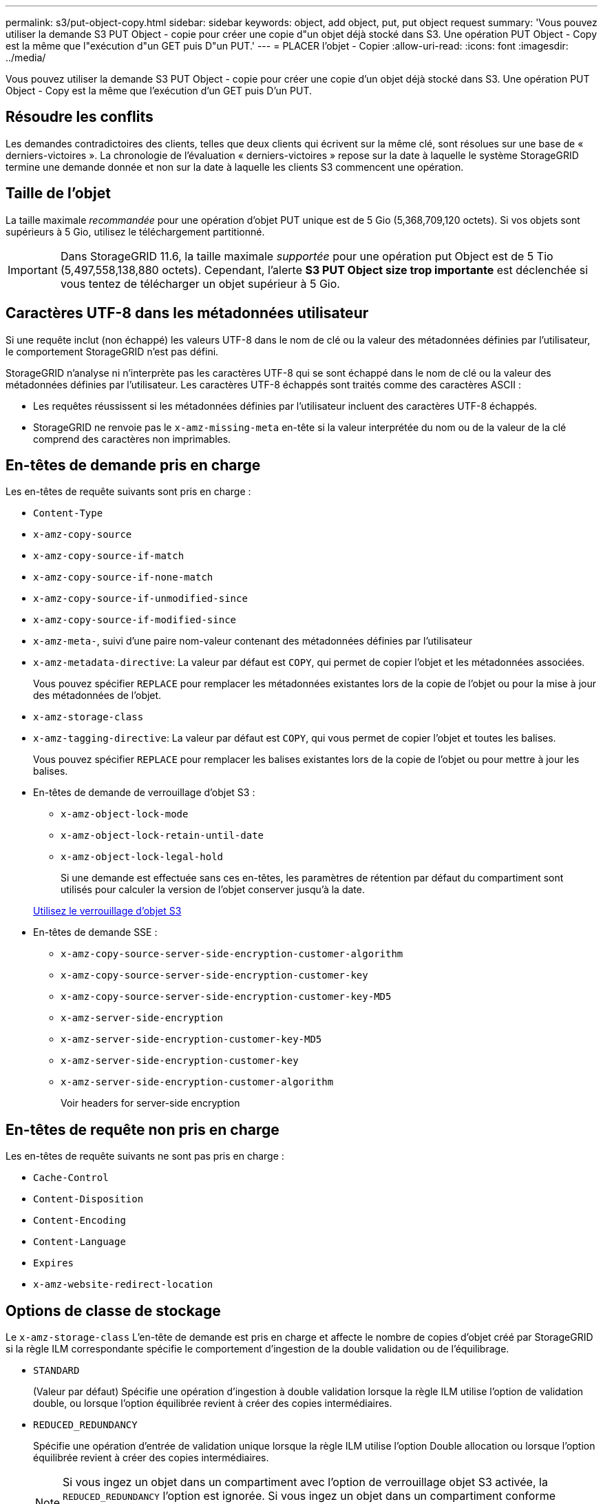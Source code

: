 ---
permalink: s3/put-object-copy.html 
sidebar: sidebar 
keywords: object, add object, put, put object request 
summary: 'Vous pouvez utiliser la demande S3 PUT Object - copie pour créer une copie d"un objet déjà stocké dans S3. Une opération PUT Object - Copy est la même que l"exécution d"un GET puis D"un PUT.' 
---
= PLACER l'objet - Copier
:allow-uri-read: 
:icons: font
:imagesdir: ../media/


[role="lead"]
Vous pouvez utiliser la demande S3 PUT Object - copie pour créer une copie d'un objet déjà stocké dans S3. Une opération PUT Object - Copy est la même que l'exécution d'un GET puis D'un PUT.



== Résoudre les conflits

Les demandes contradictoires des clients, telles que deux clients qui écrivent sur la même clé, sont résolues sur une base de « derniers-victoires ». La chronologie de l'évaluation « derniers-victoires » repose sur la date à laquelle le système StorageGRID termine une demande donnée et non sur la date à laquelle les clients S3 commencent une opération.



== Taille de l'objet

La taille maximale _recommandée_ pour une opération d'objet PUT unique est de 5 Gio (5,368,709,120 octets). Si vos objets sont supérieurs à 5 Gio, utilisez le téléchargement partitionné.


IMPORTANT: Dans StorageGRID 11.6, la taille maximale _supportée_ pour une opération put Object est de 5 Tio (5,497,558,138,880 octets). Cependant, l'alerte *S3 PUT Object size trop importante* est déclenchée si vous tentez de télécharger un objet supérieur à 5 Gio.



== Caractères UTF-8 dans les métadonnées utilisateur

Si une requête inclut (non échappé) les valeurs UTF-8 dans le nom de clé ou la valeur des métadonnées définies par l'utilisateur, le comportement StorageGRID n'est pas défini.

StorageGRID n'analyse ni n'interprète pas les caractères UTF-8 qui se sont échappé dans le nom de clé ou la valeur des métadonnées définies par l'utilisateur. Les caractères UTF-8 échappés sont traités comme des caractères ASCII :

* Les requêtes réussissent si les métadonnées définies par l'utilisateur incluent des caractères UTF-8 échappés.
* StorageGRID ne renvoie pas le `x-amz-missing-meta` en-tête si la valeur interprétée du nom ou de la valeur de la clé comprend des caractères non imprimables.




== En-têtes de demande pris en charge

Les en-têtes de requête suivants sont pris en charge :

* `Content-Type`
* `x-amz-copy-source`
* `x-amz-copy-source-if-match`
* `x-amz-copy-source-if-none-match`
* `x-amz-copy-source-if-unmodified-since`
* `x-amz-copy-source-if-modified-since`
* `x-amz-meta-`, suivi d'une paire nom-valeur contenant des métadonnées définies par l'utilisateur
* `x-amz-metadata-directive`: La valeur par défaut est `COPY`, qui permet de copier l'objet et les métadonnées associées.
+
Vous pouvez spécifier `REPLACE` pour remplacer les métadonnées existantes lors de la copie de l'objet ou pour la mise à jour des métadonnées de l'objet.

* `x-amz-storage-class`
* `x-amz-tagging-directive`: La valeur par défaut est `COPY`, qui vous permet de copier l'objet et toutes les balises.
+
Vous pouvez spécifier `REPLACE` pour remplacer les balises existantes lors de la copie de l'objet ou pour mettre à jour les balises.

* En-têtes de demande de verrouillage d'objet S3 :
+
** `x-amz-object-lock-mode`
** `x-amz-object-lock-retain-until-date`
** `x-amz-object-lock-legal-hold`
+
Si une demande est effectuée sans ces en-têtes, les paramètres de rétention par défaut du compartiment sont utilisés pour calculer la version de l'objet conserver jusqu'à la date.

+
xref:using-s3-object-lock.adoc[Utilisez le verrouillage d'objet S3]



* En-têtes de demande SSE :
+
** `x-amz-copy-source​-server-side​-encryption​-customer-algorithm`
** `x-amz-copy-source​-server-side-encryption-customer-key`
** `x-amz-copy-source​-server-side-encryption-customer-key-MD5`
** `x-amz-server-side-encryption`
** `x-amz-server-side-encryption-customer-key-MD5`
** `x-amz-server-side-encryption-customer-key`
** `x-amz-server-side-encryption-customer-algorithm`
+
Voir  headers for server-side encryption







== En-têtes de requête non pris en charge

Les en-têtes de requête suivants ne sont pas pris en charge :

* `Cache-Control`
* `Content-Disposition`
* `Content-Encoding`
* `Content-Language`
* `Expires`
* `x-amz-website-redirect-location`




== Options de classe de stockage

Le `x-amz-storage-class` L'en-tête de demande est pris en charge et affecte le nombre de copies d'objet créé par StorageGRID si la règle ILM correspondante spécifie le comportement d'ingestion de la double validation ou de l'équilibrage.

* `STANDARD`
+
(Valeur par défaut) Spécifie une opération d'ingestion à double validation lorsque la règle ILM utilise l'option de validation double, ou lorsque l'option équilibrée revient à créer des copies intermédiaires.

* `REDUCED_REDUNDANCY`
+
Spécifie une opération d'entrée de validation unique lorsque la règle ILM utilise l'option Double allocation ou lorsque l'option équilibrée revient à créer des copies intermédiaires.

+

NOTE: Si vous ingez un objet dans un compartiment avec l'option de verrouillage objet S3 activée, la `REDUCED_REDUNDANCY` l'option est ignorée. Si vous ingez un objet dans un compartiment conforme d'ancienne génération, le `REDUCED_REDUNDANCY` option renvoie une erreur. StorageGRID procède toujours à une récupération à double engagement afin de satisfaire les exigences de conformité.





== Utilisation de x-amz-copy-source dans PUT Object - Copy

Si le godet source et la clé, spécifiés dans le `x-amz-copy-source` en-tête diffèrent du compartiment de destination et de la clé, une copie des données de l'objet source est écrite sur la destination.

Si la source et la destination correspondent, et le `x-amz-metadata-directive` l'en-tête est spécifié comme `REPLACE`, les métadonnées de l'objet sont mises à jour avec les valeurs de métadonnées fournies dans la demande. Dans ce cas, StorageGRID ne réingère pas l'objet. Ceci a deux conséquences importantes :

* Vous ne pouvez pas utiliser METTRE l'objet - Copier pour crypter un objet existant en place ou pour modifier le chiffrement d'un objet existant. Si vous fournissez le `x-amz-server-side-encryption` en-tête ou le `x-amz-server-side-encryption-customer-algorithm` En-tête, StorageGRID rejette la demande et renvoie la requête `XNotImplemented`.
* L'option de comportement d'ingestion spécifiée dans la règle ILM correspondante n'est pas utilisée. Tout changement au placement d'objet déclenché par la mise à jour est apporté lors de l'évaluation de ILM par des processus ILM en arrière-plan normaux.
+
Cela signifie que si la règle ILM utilise l'option stricte pour le comportement d'ingestion, aucune action n'est effectuée si les placements d'objet requis ne peuvent pas être effectués (par exemple, car un nouvel emplacement requis n'est pas disponible). L'objet mis à jour conserve son emplacement actuel jusqu'à ce que le placement requis soit possible.





== Demander des en-têtes pour le cryptage côté serveur

Si vous utilisez le chiffrement côté serveur, les en-têtes de requête que vous fournissez dépendent du chiffrement de l'objet source et de l'intention de chiffrer l'objet cible.

* Si l'objet source est chiffré à l'aide d'une clé fournie par le client (SSE-C), vous devez inclure les trois en-têtes suivants dans la demande PUT Object - Copy, afin que l'objet puisse être décrypté puis copié :
+
** `x-amz-copy-source​-server-side​-encryption​-customer-algorithm` Spécifiez `AES256`.
** `x-amz-copy-source​-server-side-encryption-customer-key` Spécifiez la clé de chiffrement que vous avez fournie lors de la création de l'objet source.
** `x-amz-copy-source​-server-side-encryption-customer-key-MD5`: Spécifiez le résumé MD5 que vous avez fourni lors de la création de l'objet source.


* Si vous souhaitez chiffrer l'objet cible (la copie) avec une clé unique que vous fournissez et gérez, incluez les trois en-têtes suivants :
+
** `x-amz-server-side-encryption-customer-algorithm`: Spécifiez `AES256`.
** `x-amz-server-side-encryption-customer-key`: Spécifiez une nouvelle clé de cryptage pour l'objet cible.
** `x-amz-server-side-encryption-customer-key-MD5`: Spécifiez le résumé MD5 de la nouvelle clé de chiffrement.




*Attention :* les clés de cryptage que vous fournissez ne sont jamais stockées. Si vous perdez une clé de chiffrement, vous perdez l'objet correspondant. Avant d'utiliser les clés fournies par le client pour sécuriser les données d'objet, consultez les considérations de la section « utilisation du cryptage côté serveur ».

* Si vous souhaitez chiffrer l'objet cible (la copie) avec une clé unique gérée par StorageGRID (SSE), incluez cet en-tête dans la demande PUT Object - Copy :
+
** `x-amz-server-side-encryption`




*Remarque :* le `server-side-encryption` la valeur de l'objet ne peut pas être mise à jour. Faites plutôt une copie avec un nouveau `server-side-encryption` valeur à l'aide de `x-amz-metadata-directive`: `REPLACE`.



== Gestion des versions

Si le compartiment source est multiversion, vous pouvez utiliser le `x-amz-copy-source` en-tête pour copier la dernière version d'un objet. Pour copier une version spécifique d'un objet, vous devez spécifier explicitement la version à copier à l'aide de l' `versionId` sous-ressource. Si le compartiment de destination est multiversion, la version générée est renvoyée dans le `x-amz-version-id` en-tête de réponse. Si le contrôle de version est suspendu pour le compartiment cible, alors `x-amz-version-id` renvoie une valeur « nulle ».

xref:../ilm/index.adoc[Gestion des objets avec ILM]

xref:using-server-side-encryption.adoc[Utilisez le cryptage côté serveur]

xref:s3-operations-tracked-in-audit-logs.adoc[Opérations S3 suivies dans les journaux d'audit]

xref:put-object.adoc[PLACER l'objet]
